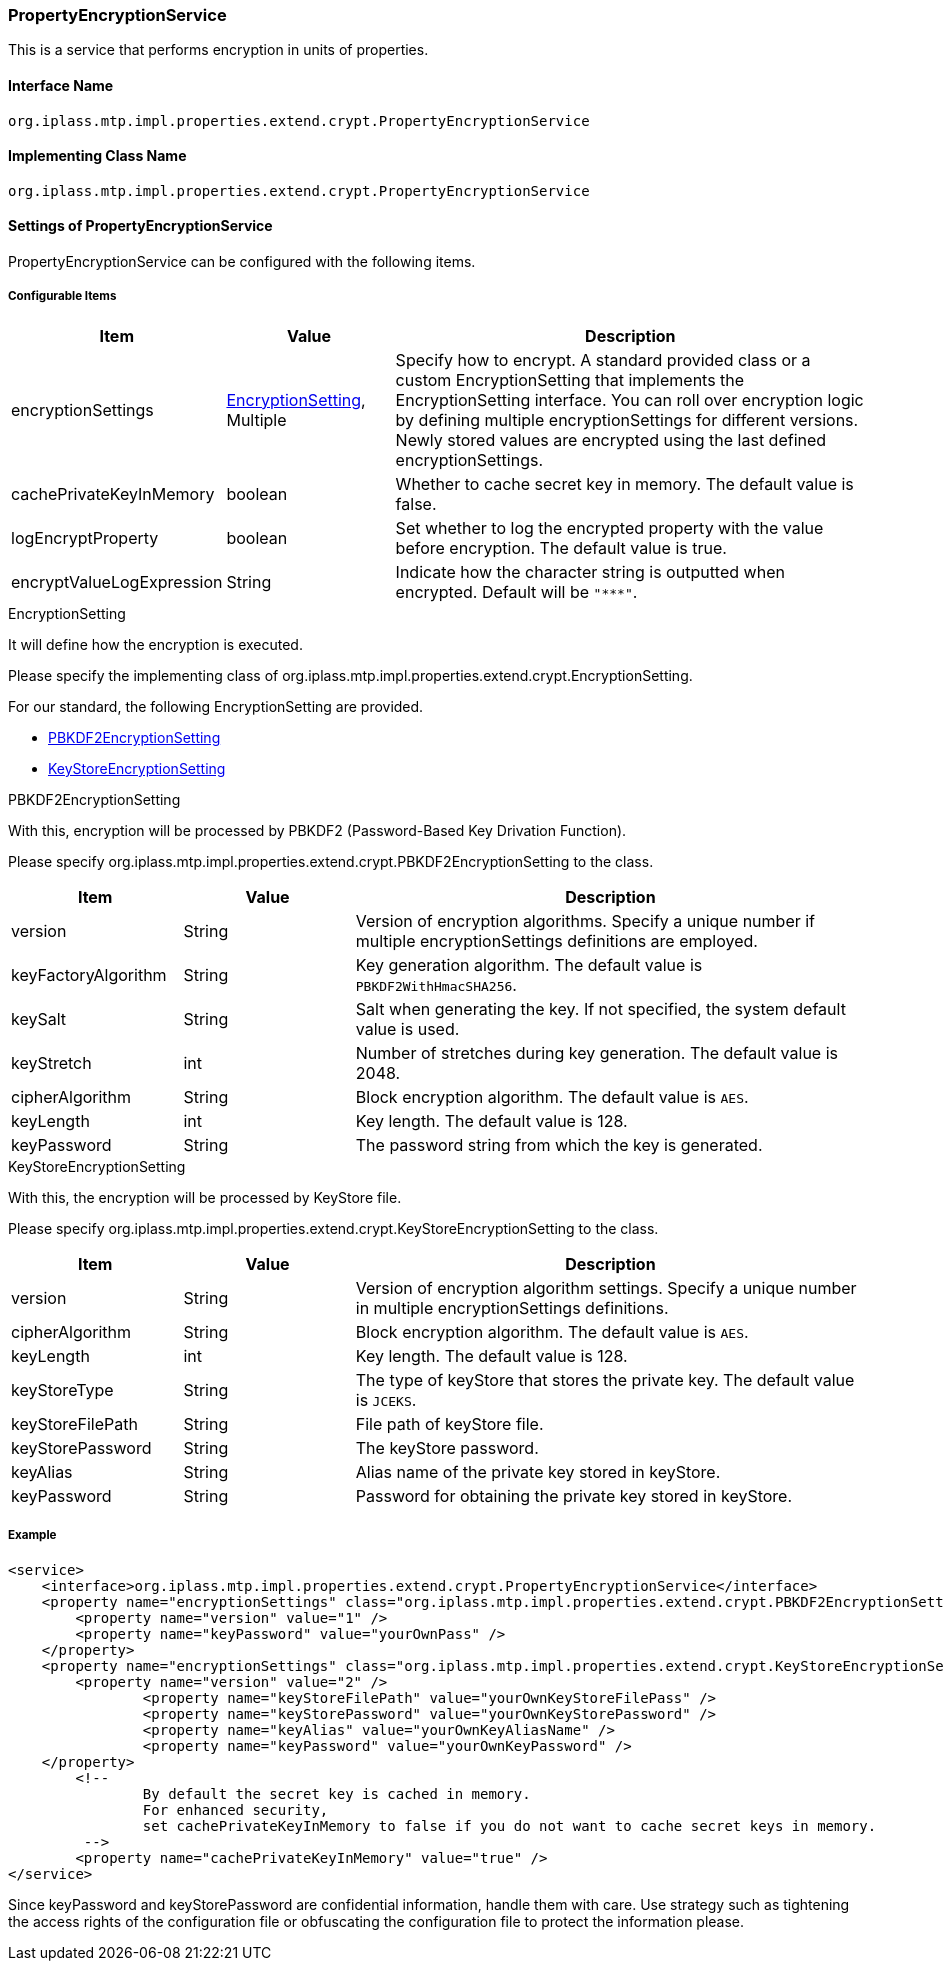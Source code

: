 [[PropertyEncryptionService]]
=== [.eeonly]#PropertyEncryptionService#
This is a service that performs encryption in units of properties.

==== Interface Name
----
org.iplass.mtp.impl.properties.extend.crypt.PropertyEncryptionService
----

==== Implementing Class Name
----
org.iplass.mtp.impl.properties.extend.crypt.PropertyEncryptionService
----

==== Settings of PropertyEncryptionService
PropertyEncryptionService can be configured with the following items.

===== Configurable Items
[cols="1,1,3", options="header"]
|===
| Item | Value | Description
| encryptionSettings | <<EncryptionSetting>>, Multiple | Specify how to encrypt.
A standard provided class or a custom EncryptionSetting that implements the EncryptionSetting interface.
You can roll over encryption logic by defining multiple encryptionSettings for different versions.
Newly stored values are encrypted using the last defined encryptionSettings.
| cachePrivateKeyInMemory | boolean | Whether to cache secret key in memory. The default value is false.
| logEncryptProperty | boolean | Set whether to log the encrypted property with the value before encryption. The default value is true.
| encryptValueLogExpression | String | Indicate how the character string is outputted when encrypted. Default will be `"\***"`.
|===

[[EncryptionSetting]]
.EncryptionSetting
It will define how the encryption is executed.

Please specify the implementing class of org.iplass.mtp.impl.properties.extend.crypt.EncryptionSetting.

For our standard, the following EncryptionSetting are provided.

* <<PBKDF2EncryptionSetting>>
* <<KeyStoreEncryptionSetting>>


[[PBKDF2EncryptionSetting]]
.PBKDF2EncryptionSetting
With this, encryption will be processed by PBKDF2 (Password-Based Key Drivation Function).

Please specify org.iplass.mtp.impl.properties.extend.crypt.PBKDF2EncryptionSetting to the class.

[cols="1,1,3", options="header"]
|===
| Item | Value | Description
| version | String | Version of encryption algorithms.
Specify a unique number if multiple encryptionSettings definitions are employed.
| keyFactoryAlgorithm | String | Key generation algorithm.
The default value is `PBKDF2WithHmacSHA256`.
| keySalt | String | Salt when generating the key.
If not specified, the system default value is used.
| keyStretch | int | Number of stretches during key generation.
The default value is 2048.
| cipherAlgorithm | String | Block encryption algorithm.
The default value is `AES`.
| keyLength | int | Key length. The default value is 128.
| keyPassword | String | The password string from which the key is generated.
|===

[[KeyStoreEncryptionSetting]]
.KeyStoreEncryptionSetting
With this, the encryption will be processed by KeyStore file.

Please specify org.iplass.mtp.impl.properties.extend.crypt.KeyStoreEncryptionSetting to the class.

[cols="1,1,3", options="header"]
|===
| Item | Value | Description
| version | String | Version of encryption algorithm settings.
Specify a unique number in multiple encryptionSettings definitions.
| cipherAlgorithm | String | Block encryption algorithm.
The default value is `AES`.
| keyLength | int | Key length. The default value is 128.
| keyStoreType | String | The type of keyStore that stores the private key.
The default value is `JCEKS`.
| keyStoreFilePath | String | File path of keyStore file.
| keyStorePassword | String | The keyStore password.
| keyAlias | String | Alias name of the private key stored in keyStore.
| keyPassword | String | Password for obtaining the private key stored in keyStore.
|===


===== Example
[source,xml]
----
<service>
    <interface>org.iplass.mtp.impl.properties.extend.crypt.PropertyEncryptionService</interface>
    <property name="encryptionSettings" class="org.iplass.mtp.impl.properties.extend.crypt.PBKDF2EncryptionSetting">
        <property name="version" value="1" />
        <property name="keyPassword" value="yourOwnPass" />
    </property>
    <property name="encryptionSettings" class="org.iplass.mtp.impl.properties.extend.crypt.KeyStoreEncryptionSetting">
        <property name="version" value="2" />
		<property name="keyStoreFilePath" value="yourOwnKeyStoreFilePass" />
		<property name="keyStorePassword" value="yourOwnKeyStorePassword" />
		<property name="keyAlias" value="yourOwnKeyAliasName" />
		<property name="keyPassword" value="yourOwnKeyPassword" />
    </property>
	<!--
		By default the secret key is cached in memory.
		For enhanced security,
		set cachePrivateKeyInMemory to false if you do not want to cache secret keys in memory.
	 -->
	<property name="cachePrivateKeyInMemory" value="true" />
</service>
----

Since keyPassword and keyStorePassword are confidential information, handle them with care.
Use strategy such as tightening the access rights of the configuration file or obfuscating the configuration file to protect the information please.
